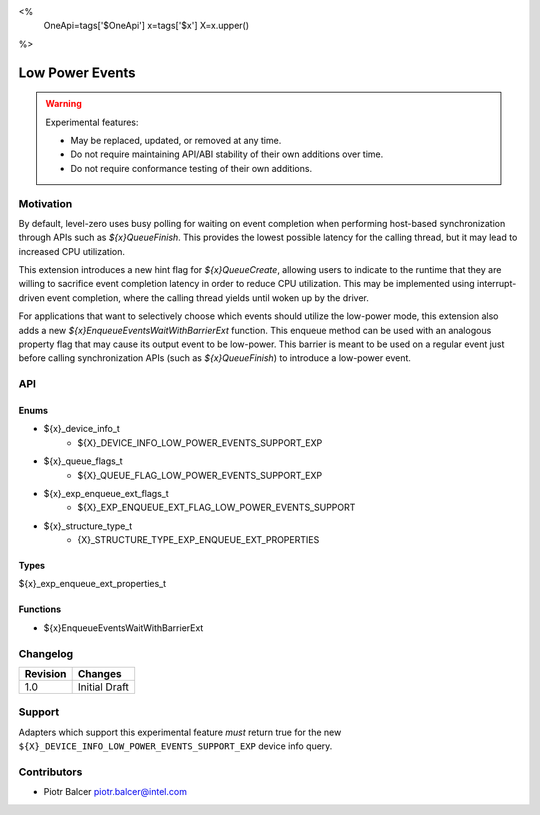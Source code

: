 <%
    OneApi=tags['$OneApi']
    x=tags['$x']
    X=x.upper()
%>

.. _experimental-low-power-events:

================================================================================
Low Power Events
================================================================================

.. warning::

    Experimental features:

    *   May be replaced, updated, or removed at any time.
    *   Do not require maintaining API/ABI stability of their own additions over
        time.
    *   Do not require conformance testing of their own additions.


Motivation
--------------------------------------------------------------------------------

By default, level-zero uses busy polling for waiting on event completion when
performing host-based synchronization through APIs such as `${x}QueueFinish`.
This provides the lowest possible latency for the calling thread, but
it may lead to increased CPU utilization.

This extension introduces a new hint flag for `${x}QueueCreate`, allowing users to
indicate to the runtime that they are willing to sacrifice event completion
latency in order to reduce CPU utilization. This may be implemented using
interrupt-driven event completion, where the calling thread yields until
woken up by the driver.

For applications that want to selectively choose which events should utilize
the low-power mode, this extension also adds a new `${x}EnqueueEventsWaitWithBarrierExt` function.
This enqueue method can be used with an analogous property flag that may cause
its output event to be low-power. This barrier is meant to be used on a regular event
just before calling synchronization APIs (such as `${x}QueueFinish`) to introduce a low-power event.

API
--------------------------------------------------------------------------------

Enums
~~~~~~~~~~~~~~~~~~~~~~~~~~~~~~~~~~~~~~~~~~~~~~~~~~~~~~~~~~~~~~~~~~~~~~~~~~~~~~~~

* ${x}_device_info_t
    * ${X}_DEVICE_INFO_LOW_POWER_EVENTS_SUPPORT_EXP
* ${x}_queue_flags_t
    * ${X}_QUEUE_FLAG_LOW_POWER_EVENTS_SUPPORT_EXP
* ${x}_exp_enqueue_ext_flags_t
    * ${X}_EXP_ENQUEUE_EXT_FLAG_LOW_POWER_EVENTS_SUPPORT
* ${x}_structure_type_t
    * {X}_STRUCTURE_TYPE_EXP_ENQUEUE_EXT_PROPERTIES

Types
~~~~~~~~~~~~~~~~~~~~~~~~~~~~~~~~~~~~~~~~~~~~~~~~~~~~~~~~~~~~~~~~~~~~~~~~~~~~~~~~

${x}_exp_enqueue_ext_properties_t

Functions
~~~~~~~~~~~~~~~~~~~~~~~~~~~~~~~~~~~~~~~~~~~~~~~~~~~~~~~~~~~~~~~~~~~~~~~~~~~~~~~~
* ${x}EnqueueEventsWaitWithBarrierExt

Changelog
--------------------------------------------------------------------------------

+-----------+---------------------------+
| Revision  | Changes                   |
+===========+===========================+
| 1.0       | Initial Draft             |
+-----------+---------------------------+


Support
--------------------------------------------------------------------------------

Adapters which support this experimental feature *must* return true for the new
``${X}_DEVICE_INFO_LOW_POWER_EVENTS_SUPPORT_EXP`` device info query.


Contributors
--------------------------------------------------------------------------------

* Piotr Balcer `piotr.balcer@intel.com <piotr.balcer@intel.com>`_
